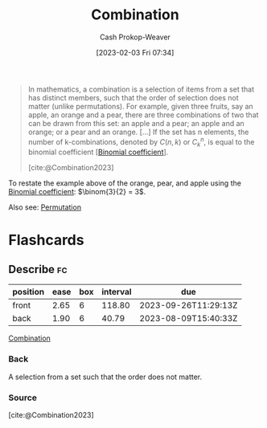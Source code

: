 :PROPERTIES:
:ID:       39eb3ed8-8d95-4f99-9595-de8683301288
:ROAM_REFS: [cite:@Combination2023]
:LAST_MODIFIED: [2023-06-29 Thu 13:39]
:END:
#+title: Combination
#+hugo_custom_front_matter: :slug "39eb3ed8-8d95-4f99-9595-de8683301288"
#+author: Cash Prokop-Weaver
#+date: [2023-02-03 Fri 07:34]
#+filetags: :concept:

#+begin_quote
In mathematics, a combination is a selection of items from a set that has distinct members, such that the order of selection does not matter (unlike permutations). For example, given three fruits, say an apple, an orange and a pear, there are three combinations of two that can be drawn from this set: an apple and a pear; an apple and an orange; or a pear and an orange. [...] If the set has n elements, the number of k-combinations, denoted by $C(n,k)$ or $C_{k}^{n}$, is equal to the binomial coefficient [[[id:be5ebd31-6655-4f99-9325-2c41becd4dab][Binomial coefficient]]].

[cite:@Combination2023]
#+end_quote

To restate the example above of the orange, pear, and apple using the [[id:be5ebd31-6655-4f99-9325-2c41becd4dab][Binomial coefficient]]: $\binom{3}{2} = 3$.

Also see: [[id:cf4068b9-bda6-49c1-812a-0314945c4425][Permutation]]

* Flashcards
** Describe :fc:
:PROPERTIES:
:CREATED: [2023-03-12 Sun 05:27]
:FC_CREATED: 2023-03-12T12:27:35Z
:FC_TYPE:  double
:ID:       de7f4715-31ee-4f6b-b3cf-5906ebbe00e5
:END:
:REVIEW_DATA:
| position | ease | box | interval | due                  |
|----------+------+-----+----------+----------------------|
| front    | 2.65 |   6 |   118.80 | 2023-09-26T11:29:13Z |
| back     | 1.90 |   6 |    40.79 | 2023-08-09T15:40:33Z |
:END:

[[id:39eb3ed8-8d95-4f99-9595-de8683301288][Combination]]

*** Back
A selection from a set such that the order does not matter.
*** Source
[cite:@Combination2023]
#+print_bibliography: